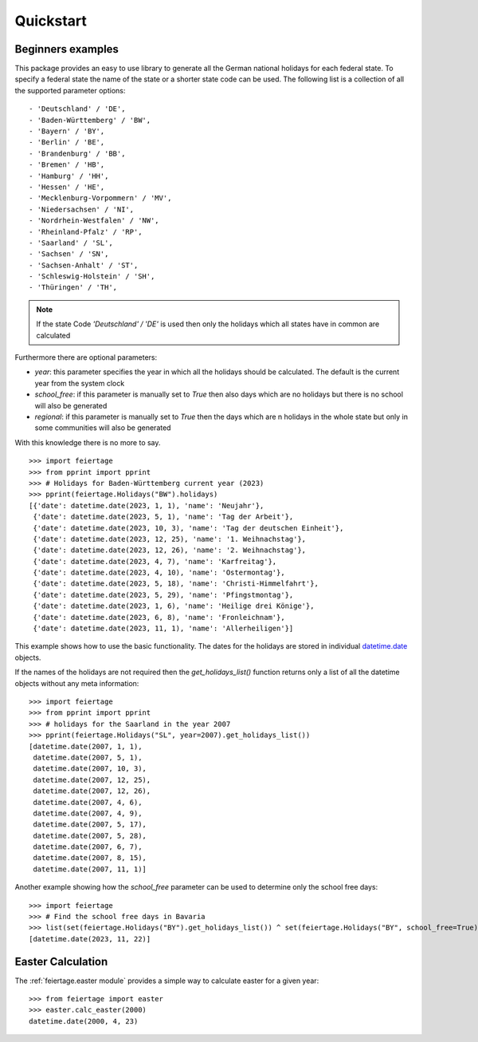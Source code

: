 Quickstart
==========

Beginners examples
------------------

This package provides an easy to use library to generate all the German national holidays for each federal state. To specify a federal state the name of the state or a shorter state code can be used. The following list is a collection of all the supported parameter options:

::
  
  - 'Deutschland' / 'DE',
  - 'Baden-Württemberg' / 'BW',
  - 'Bayern' / 'BY',
  - 'Berlin' / 'BE',
  - 'Brandenburg' / 'BB',
  - 'Bremen' / 'HB',
  - 'Hamburg' / 'HH',
  - 'Hessen' / 'HE',
  - 'Mecklenburg-Vorpommern' / 'MV',
  - 'Niedersachsen' / 'NI',
  - 'Nordrhein-Westfalen' / 'NW',
  - 'Rheinland-Pfalz' / 'RP',
  - 'Saarland' / 'SL',
  - 'Sachsen' / 'SN',
  - 'Sachsen-Anhalt' / 'ST',
  - 'Schleswig-Holstein' / 'SH',
  - 'Thüringen' / 'TH',

.. note:: If the state Code `'Deutschland' / 'DE'` is used then only the holidays which all states have in common are calculated

Furthermore there are  optional parameters:

* `year`: this parameter specifies the year in which all the holidays should be calculated. The default is the current year from the system clock
* `school_free`: if this parameter is manually set to `True` then also days which are no holidays but there is no school will also be generated
* `regional`: if this parameter is manually set to `True` then the days which are n holidays in the whole state but only in some communities will also be generated

With this knowledge there is no more to say.

::
  
  >>> import feiertage
  >>> from pprint import pprint
  >>> # Holidays for Baden-Württemberg current year (2023)
  >>> pprint(feiertage.Holidays("BW").holidays)
  [{'date': datetime.date(2023, 1, 1), 'name': 'Neujahr'},
   {'date': datetime.date(2023, 5, 1), 'name': 'Tag der Arbeit'},
   {'date': datetime.date(2023, 10, 3), 'name': 'Tag der deutschen Einheit'},
   {'date': datetime.date(2023, 12, 25), 'name': '1. Weihnachstag'},
   {'date': datetime.date(2023, 12, 26), 'name': '2. Weihnachstag'},
   {'date': datetime.date(2023, 4, 7), 'name': 'Karfreitag'},
   {'date': datetime.date(2023, 4, 10), 'name': 'Ostermontag'},
   {'date': datetime.date(2023, 5, 18), 'name': 'Christi-Himmelfahrt'},
   {'date': datetime.date(2023, 5, 29), 'name': 'Pfingstmontag'},
   {'date': datetime.date(2023, 1, 6), 'name': 'Heilige drei Könige'},
   {'date': datetime.date(2023, 6, 8), 'name': 'Fronleichnam'},
   {'date': datetime.date(2023, 11, 1), 'name': 'Allerheiligen'}]

This example shows how to use the basic functionality. The dates for the holidays are stored in individual `datetime.date <https://python.readthedocs.io/en/latest/library/datetime.html>`_ objects.

If the names of the holidays are not required then the `get_holidays_list()` function returns only a list of all the datetime objects without any meta information:

::

  >>> import feiertage
  >>> from pprint import pprint
  >>> # holidays for the Saarland in the year 2007
  >>> pprint(feiertage.Holidays("SL", year=2007).get_holidays_list())
  [datetime.date(2007, 1, 1),
   datetime.date(2007, 5, 1),
   datetime.date(2007, 10, 3),
   datetime.date(2007, 12, 25),
   datetime.date(2007, 12, 26),
   datetime.date(2007, 4, 6),
   datetime.date(2007, 4, 9),
   datetime.date(2007, 5, 17),
   datetime.date(2007, 5, 28),
   datetime.date(2007, 6, 7),
   datetime.date(2007, 8, 15),
   datetime.date(2007, 11, 1)]

Another example showing how the `school_free` parameter can be used to determine only the school free days:

::

  >>> import feiertage
  >>> # Find the school free days in Bavaria
  >>> list(set(feiertage.Holidays("BY").get_holidays_list()) ^ set(feiertage.Holidays("BY", school_free=True).get_holidays_list()))
  [datetime.date(2023, 11, 22)]

Easter Calculation
------------------

The :ref:`feiertage.easter module` provides a simple way to calculate easter for a given year:

::

  >>> from feiertage import easter
  >>> easter.calc_easter(2000)
  datetime.date(2000, 4, 23)
